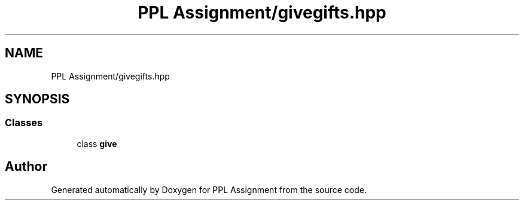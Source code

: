 .TH "PPL Assignment/givegifts.hpp" 3 "Sun Feb 26 2017" "Version IIT2015510" "PPL Assignment" \" -*- nroff -*-
.ad l
.nh
.SH NAME
PPL Assignment/givegifts.hpp
.SH SYNOPSIS
.br
.PP
.SS "Classes"

.in +1c
.ti -1c
.RI "class \fBgive\fP"
.br
.in -1c
.SH "Author"
.PP 
Generated automatically by Doxygen for PPL Assignment from the source code\&.
